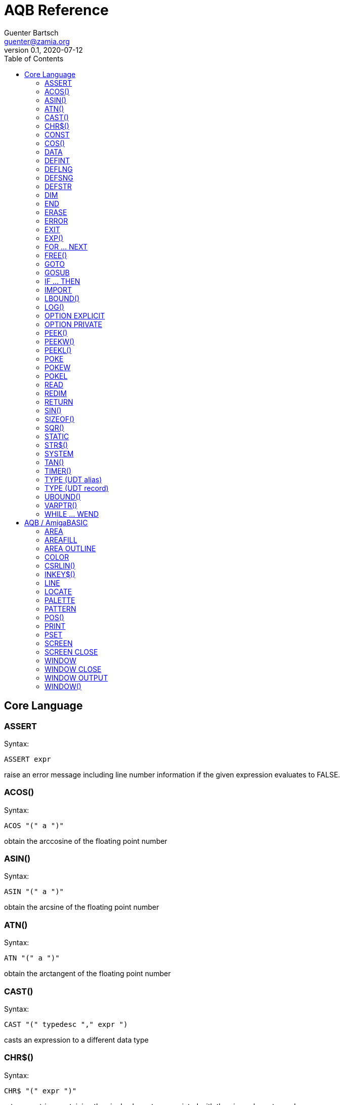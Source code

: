 = AQB Reference
Guenter Bartsch <guenter@zamia.org>
v0.1, 2020-07-12
:toc:

== Core Language

=== ASSERT

Syntax:

    ASSERT expr

raise an error message including line number information if the given expression evaluates to FALSE.

=== ACOS()

Syntax:

    ACOS "(" a ")"

obtain the arccosine of the floating point number

=== ASIN()

Syntax:

    ASIN "(" a ")"

obtain the arcsine of the floating point number

=== ATN()

Syntax:

    ATN "(" a ")"

obtain the arctangent of the floating point number

=== CAST()

Syntax:

    CAST "(" typedesc "," expr ")

casts an expression to a different data type

=== CHR$()

Syntax:

    CHR$ "(" expr ")"

returns a string containing the single character associated with the given character code

=== CONST

Syntax A:

    [ PUBLIC | PRIVATE ] CONST id1 [AS type] "=" expr [ "," id2 [AS type] "=" expr [ "," ...]]

Syntax B:

    [ PUBLIC | PRIVATE ] CONST AS type id1 "=" expr [ "," id2 "=" expr [ "," ...]]

declare constants

=== COS()

Syntax:

    COS "(" a ")"

obtain the cosine of the floating point number

=== DATA

Syntax:

    DATA literal ( "," literal )*

add values to the data section of the program. Those values can be later READ by the program at runtime.

=== DEFINT

Syntax:

    DEFINT letter [ "-" letter ] ( "," letter [ "-" letter ] )*

define all variables with names starting with the specified letter (or letter range) as INTEGER

=== DEFLNG

Syntax:

    DEFLNG letter [ "-" letter ] ( "," letter [ "-" letter ] )*

define all variables with names starting with the specified letter (or letter range) as LONG

=== DEFSNG

Syntax:

    DEFSNG letter [ "-" letter ] ( "," letter [ "-" letter ] )*

define all variables with names starting with the specified letter (or letter range) as SINGLE

=== DEFSTR

Syntax:

    DEFSTR letter [ "-" letter ] ( "," letter [ "-" letter ] )*

define all variables with names starting with the specified letter (or letter range) as STRING

=== DIM

Syntax A:

    [ PUBLIC | PRIVATE ] DIM [ SHARED ] var1 [ "(" arrayDimensions ")" ] AS type [ "=" expr ] [ "," var2 ...]

Syntax B:

    [ PUBLIC | PRIVATE ] DIM [ SHARED ] AS type var1 [ "(" arrayDimensions ")" ] [ "=" expr ] [ "," var2 ... ]

declare variables

Examples:

    DIM f AS SINGLE                          : REM traditional QBasic Syntax
    DIM SHARED g AS UBYTE                    : REM shared variable

    DIM AS ULONG l1, l2                      : REM declare multiple variables of the same type

    DIM AS INTEGER a (9, 1)                  : REM 2D dynamic array
    DIM AS INTEGER b (STATIC 9, 1)           : REM 2D static, C-like array

    DIM p AS INTEGER PTR                     : REM pointer

    DIM fp AS FUNCTION (INTEGER) AS INTEGER  : REM function pointer

static arrays are much faster than dynamic arrays but offer no runtime bounds checking

=== END

Syntax:

    END

exit the program (same as SYSTEM)

=== ERASE

Syntax:

    ERASE arrayName [ "," arrayName2 ...]

Free the allocated memory for each dynamic array listed.

=== ERROR

Syntax:

    ERROR n

raise error code n, exits the program unless a corresponding handler is registered using the ON ERROR ... statement

=== EXIT

Syntax:

    EXIT ( SUB | FUNCTION | DO | FOR | WHILE | SELECT ) [ "," ( SUB | ... ) ... ]

exits a DO, WHILE or FOR loop, a FUNCTION or a SUB procedure, or a SELECT statement.

=== EXP()

Syntax:

    EXP "(" a ")"

obtain the exponential of the floating point number

=== FOR ... NEXT

Syntax:

    FOR id [ AS type ] "=" expr TO expr [ STEP expr ]
        <code>
    NEXT [ id1 [ "," id2 [ "," ...] ] ]

counter loop using specified start and stop numerical boundaries, default increment is 1

=== FREE()

Syntax:

    FREE "(" x ")"

.Table x values
|===
|Value | Description

|-2
|stack size

|-1
|chip + fast mem

|0
|chip mem

|1
|fast mem

|2
|largest chip mem

|3
|largest fast mem

|===

=== GOTO

Syntax:

    GOTO ( num | ident )

jump a line label or a line number in the program

=== GOSUB

Syntax:

    GOSUB ( num | ident )

jump to a subroutine at line label or a line number in the program

=== IF ... THEN

Syntax A:

    IF expr ( GOTO ( numLiteral | ident ) [ ( ELSE numLiteral | Statement* ) ]
            | THEN ( numLiteral | Statement*) [ ( ELSE numLiteral | Statement* ) ]
            )
Syntax B:

    IF expr THEN
        <code>
    ( ELSEIF expr THEN
        <code> )*
    [ ELSE
        <code> ]
    ( END IF | ENDIF )

executes a statement or statement block depending on specified conditions.

=== IMPORT

Syntax:

    IMPORT id

import a module

=== LBOUND()

Syntax:

    LBOUND "(" array [ "," dimension ] ")"

Return the lower bound for the given array dimension.

=== LOG()

Syntax:

    LOG "(" l ")"

obtain the natural logarithm of the floating point number

=== OPTION EXPLICIT

Syntax:

    OPTION EXPLICIT [ ( ON | OFF ) ]

instructs the compiler to require variable declaration

=== OPTION PRIVATE

Syntax:

    OPTION PRIVATE [ ( ON | OFF ) ]

make declared variables, types, functions and subprograms private (not exported) by default

=== PEEK()

Syntax:

    PEEK "(" address ")"

return a byte from memory at the specified address

=== PEEKW()

Syntax:

    PEEKW "(" address ")"

return a word (16 bits) from memory at the specified address

=== PEEKL()

Syntax:

    PEEK "(" address ")"

return a long (32 bits) from memory at the specified address

=== POKE

Syntax:

    POKE address, value

store byte value at the specified memory address

=== POKEW

Syntax:

    POKEW address, value

store word (16 bits) value at the specified memory address

=== POKEL

Syntax:

    POKEL address, value

store long (32 bits) value at the specified memory address

=== READ

Syntax:

    READ varDesignator ( "," varDesignator )*

read values from the DATA section and assign them to one or more variables

=== REDIM

Syntax:

    REDIM [PRESERVE] [SHARED] arrayId ([[lbound TO] ubound [ "," ...]]) [ AS datatype ] [, ...]

declare or resize a dynamic array. Previous values are erased unless the PRESERVE keyword is specified.

=== RETURN

Syntax:

    RETURN [ expr ]

return from a subroutine or function. In case of return from a function, expr specifies the return value

=== SIN()

Syntax:

    SIN "(" a ")

obtain the sine of the floating point number

=== SIZEOF()

Syntax:

    SIZEOF "(" ident ")

Returns the memory size in bytes of a given variable or named type

=== SQR()

Syntax:

    SQR "(" x ")"

obtain the square root of the floating point number

=== STATIC

Syntax A:

    STATIC Identifier AS TypeIdentifier [ "(" arrayDimensions ")" ] [ "=" expr] ( "," Indetifier2 AS ... )*

Syntax B:

    STATIC AS TypeIdentifier [ "(" arrayDimensions ")" ] Identifier [ "=" expr] ( "," Identifier2 ... )*

declare variable(s) as static.

=== STR$()

Syntax:

    STR$ "(" expr ")"

return a string representation (the same one that is used in PRINT output) of a given numeric expression

=== SYSTEM

Syntax:

    SYSTEM

exit the program (same as END)

=== TAN()

Syntax:

    TAN "(" a ")"

obtain the tangent of the floating point number

=== TIMER()

Syntax:

    TIMER "(" ")"

returns the number of seconds past the previous midnite as a SINGLE float value

=== TYPE (UDT alias)

Syntax:

    TYPE ident AS typedesc [ "(" arrayDimensions ")" ]

Example:

    TYPE a_t AS INTEGER (STATIC 9)

declares a new named UDT

=== TYPE (UDT record)

Syntax:

    TYPE ident

      [PRIVATE:|PUBLIC:|PROTECTED:]
      var [ "(" arrayDimensions ")" ] AS typedesc
      AS typedesc var [ "(" arrayDimensions ")" ]
      DECLARE (SUB|FUNCTION|CONSTRUCTOR) ...
      ...

    END TYPE

declares a new record UDT

=== UBOUND()

Syntax:

    UBOUND "(" array [ "," dimension ] ")"

Return the upper bound for the given array dimension.

=== VARPTR()

Syntax:

    VARPTR "(" designator ")"

returns the address of a variable

=== WHILE ... WEND

Syntax:

    WHILE expression
        <code>
    WEND

repeat loop body while expression evaluates to TRUE

== AQB / AmigaBASIC

=== AREA

Syntax:

    AREA [STEP] (x, y)

add a point to an area to be filled

=== AREAFILL

Syntax:

    AREAFILL [mode]

fill a polygon defined by AREA statements, mode: 0=regular fill, 1=inverted fill

=== AREA OUTLINE

Syntax:

    AREA OUTLINE ( TRUE | FALSE )

enable or disable drawing of AREA polygon outlines

=== COLOR

Syntax:

    COLOR [ fg ] ["," [bg] ["," o]]

set foreground, background and or area outline pen

=== CSRLIN()

Syntax:

    CSRLIN "(" ")"

returns the current text row position

=== INKEY$()

Syntax:

    INKEY$ "(" ")"

returns a character entered from the keyboard

=== LINE

Syntax:

    LINE [[STEP] "(" x1 "," y1 ")" ] "-" [STEP] "(" x2 "," y2 ")" [ "," [color] ["," b[f]] ]

draw a line or a box on the current window, "b": A box is drawn, "bf": a filled box is drawn.
If option STEP is set, coordinates are relative.

=== LOCATE

Syntax:

    LOCATE [ row ] [ "," col ]

move cursor to col / row

=== PALETTE

Syntax:

    PALETTE n, red, green, blue

change the color palette entry for pen number n. The red, green and blue arguments are
be floating point values in the 0.0 ... 1.0 range.

=== PATTERN

Syntax:

    PATTERN [ lineptrn ] [ "," areaptrn ]

change pattern used to draw lines and areas.

    * lineptrn: 16 bit integer that defines the pattern for lines
    * areaptrn: array of 16 bit integers, number of elements must be a power of 2 (1, 2, 4, 8, ...)

=== POS()

Syntax:

    POS "(" expression ")"

returns the column of the cursor in the current window (expression given is a dummy value for
compatibility reasons, usually 0).

=== PRINT

Syntax:

    PRINT  [ expression ( [ ";" | "," ] expression )* ]

print the listed expressions to the screen. ";" means no space, "," means skip to next 9 col tab,
";" or "," at the end of the line mean no newline is printed.

=== PSET

Syntax:

    PSET [ STEP ] "(" x "," y ")" [ "," color ]

set a point in the window

=== SCREEN

Syntax:

    SCREEN screen-id, width, height, depth, mode [, title]

create a new screen

=== SCREEN CLOSE

Syntax:

    SCREEN CLOSE id

close screen indicated by id

.Table mode
|===
|Flag Name |Value | Description

|AS_MODE_LORES
|1
|LORES

|AS_MODE_HIRES
|2
|HIRES

|AS_MODE_LORES_LACED
|3
|LORES INTERLACED

|AS_MODE_HIRES_LACED
|4
|HIRES INTERLACED

|AS_MODE_HAM
|5
|LORES HAM

|AS_MODE_EXTRAHALFBRITE
|6
|LORES EXTRA HALFBRITE

|AS_MODE_HAM_LACED
|7
|LORES HAM INTERLACED

|AS_MODE_EXTRAHALFBRITE_LACED
|8
|LORES EXTRA HALFBRITE INTERLACED
|===

=== WINDOW

Syntax:

    WINDOW id [ "," [ title ] [ "," [ "(" x1 "," y1 ")" "-" "(" x2 "," y2 ")" ] [ "," [type] [ "," screen-id ]]]]

Create and activate a new window, make it the new output window.

=== WINDOW CLOSE

Syntax:

    WINDOW CLOSE id

close window indicated by id.

=== WINDOW OUTPUT

Syntax:

    WINDOW OUTPUT id

make window indicated by id the current output window.

.Table type flags
|===
|Flag Name |Value | Description

|AW_FLAG_SIZE
|1
|window can be resized

|AW_FLAG_DRAG
|2
|window can be dragged

|AW_FLAG_DEPTH
|4
|window has depth widgets

|AW_FLAG_CLOSE
|8
|window can be closed

|AW_FLAG_REFRESH
|16
|auto refresh

|AW_FLAG_BACKGROP
|32
|create a backdrop window

|AW_FLAG_BORDERLESS
|64
|make window borderless
|===

=== WINDOW()

Syntax:

    WINDOW "(" n ")"

return information about a window

.Table n
|===
|n | Description

|0
|current active window id

|1
|current output window id

|2
|current output window width

|3
|current output window height

|4
|current output cursor X

|5
|current output cursor Y

|6
|highest color index

|7
|pointer to current intuition output window

|8
|pointer to current rastport

|9
|output file handle

|10
|foreground pen

|11
|background pen

|12
|text width

|13
|text height

|14
|input file handle
|===

